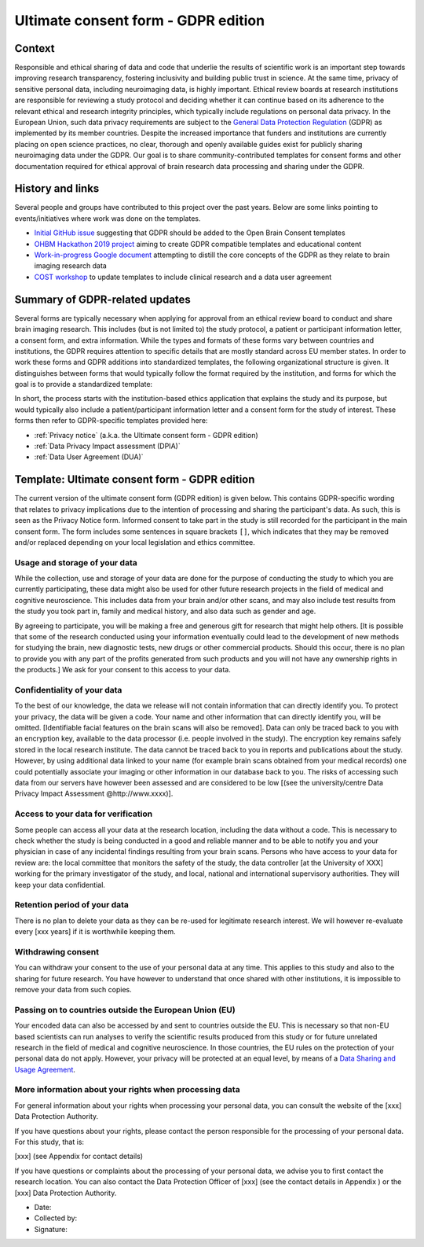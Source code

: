 .. _chap_consent_ultimate_gdpr:

Ultimate consent form - GDPR edition
====================================

Context
-------
Responsible and ethical sharing of data and code that underlie the results of scientific work is an important step towards improving research transparency, fostering inclusivity and building public trust in science.
At the same time, privacy of sensitive personal data, including neuroimaging data, is highly important.
Ethical review boards at research institutions are responsible for reviewing a study protocol and deciding whether it can continue based on its adherence to the relevant ethical and research integrity principles, which typically include regulations on personal data privacy.
In the European Union, such data privacy requirements are subject to the `General Data Protection Regulation`_ (GDPR) as implemented by its member countries.
Despite the increased importance that funders and institutions are currently placing on open science practices, no clear, thorough and openly available guides exist for publicly sharing neuroimaging data under the GDPR.
Our goal is to share community-contributed templates for consent forms and other documentation required for ethical approval of brain research data processing and sharing under the GDPR.

History and links
-----------------
Several people and groups have contributed to this project over the past years.
Below are some links pointing to events/initiatives where work was done on the templates.

- `Initial GitHub issue`_ suggesting that GDPR should be added to the Open Brain Consent templates
- `OHBM Hackathon 2019 project`_ aiming to create GDPR compatible templates and educational content
- `Work-in-progress Google document`_ attempting to distill the core concepts of the GDPR as they relate to brain imaging research data
- `COST workshop`_ to update templates to include clinical research and a data user agreement

Summary of GDPR-related updates
-------------------------------
Several forms are typically necessary when applying for approval from an ethical review board to conduct and share brain imaging research.
This includes (but is not limited to) the study protocol, a patient or participant information letter, a consent form, and extra information.
While the types and formats of these forms vary between countries and institutions, the GDPR requires attention to specific details that are mostly standard across EU member states.
In order to work these forms and GDPR additions into standardized templates, the following organizational structure is given.
It distinguishes between forms that would typically follow the format required by the institution, and forms for which the goal is to provide a standardized template:

.. image:: /_static/delineating_templates_gdpr.png

In short, the process starts with the institution-based ethics application that explains the study and its purpose, but would typically also include a patient/participant information letter and a consent form for the study of interest.
These forms then refer to GDPR-specific templates provided here:

- :ref:`Privacy notice` (a.k.a. the Ultimate consent form - GDPR edition)
- :ref:`Data Privacy Impact assessment (DPIA)`
- :ref:`Data User Agreement (DUA)`

.. _Privacy notice:

Template: Ultimate consent form - GDPR edition
----------------------------------------------
The current version of the ultimate consent form (GDPR edition) is given below.
This contains GDPR-specific wording that relates to privacy implications due to the intention of processing and sharing the participant's data.
As such, this is seen as the Privacy Notice form. Informed consent to take part in the study is still recorded for the participant in the main consent form.
The form includes some sentences in square brackets ``[]``, which indicates that they may be removed and/or replaced depending on your local legislation and ethics committee.

Usage and storage of your data
~~~~~~~~~~~~~~~~~~~~~~~~~~~~~~
While the collection, use and storage of your data are done for the purpose of conducting the study to which you are currently participating, these data might also be used for other future research projects in the field of medical and cognitive neuroscience. This includes data from your brain and/or other scans, and may also include test results from the study you took part in, family and medical history, and also data such as gender and age.

By agreeing to participate, you will be making a free and generous gift for research that might help others.  [It is possible that some of the research conducted using your information eventually could lead to the development of new methods for studying the brain, new diagnostic tests, new drugs or other commercial products. Should this occur, there is no plan to provide you with any part of the profits generated from such products and you will not have any ownership rights in the products.] We ask for your consent to this access to your data.

Confidentiality of your data
~~~~~~~~~~~~~~~~~~~~~~~~~~~~
To the best of our knowledge, the data we release will not contain information that can directly identify you. To protect your privacy, the data will be given a code. Your name and other information that can directly identify you, will be omitted. [Identifiable facial features on the brain scans will also be removed]. Data can only be traced back to you with an encryption key, available to the data processor (i.e. people involved in the study). The encryption key remains safely stored in the local research institute. The data cannot be traced back to you in reports and publications about the study. However, by using additional data linked to your name (for example brain scans obtained from your medical records) one could potentially associate your imaging or other information in our database back to you. The risks of accessing such data from our servers have however been assessed and are considered to be low [(see the university/centre Data Privacy Impact Assessment @http://www.xxxx)].

Access to your data for verification
~~~~~~~~~~~~~~~~~~~~~~~~~~~~~~~~~~~~
Some people can access all your data at the research location, including the data without a code. This is necessary to check whether the study is being conducted in a good and reliable manner and to be able to notify you and your physician in case of any incidental findings resulting from your brain scans. Persons who have access to your data for review are: the local committee that monitors the safety of the study, the data controller [at the University of XXX] working for the primary investigator of the study, and local, national and international supervisory authorities. They will keep your data confidential.

Retention period of your data
~~~~~~~~~~~~~~~~~~~~~~~~~~~~~
There is no plan to delete your data as they can be re-used for legitimate research interest. We will however re-evaluate every [xxx years] if it is worthwhile keeping them.

Withdrawing consent
~~~~~~~~~~~~~~~~~~~
You can withdraw your consent to the use of your personal data at any time. This applies to this study and also to the sharing for future research. You have however to understand that once shared with other institutions, it is impossible to remove your data from such copies.

Passing on to countries outside the European Union (EU)
~~~~~~~~~~~~~~~~~~~~~~~~~~~~~~~~~~~~~~~~~~~~~~~~~~~~~~~
Your encoded data can also be accessed by and sent to countries outside the EU. This is necessary so that non-EU based scientists can run analyses to verify the scientific results produced from this study or for future unrelated research in the field of medical and cognitive neuroscience. In those countries, the EU rules on the protection of your personal data do not apply. However, your privacy will be protected at an equal level, by means of a `Data Sharing and Usage Agreement <https://github.com/CPernet/open-brain-consent/blob/GLiMR-workshop/docs/source/data_user_agreement.rst>`_.

More information about your rights when processing data
~~~~~~~~~~~~~~~~~~~~~~~~~~~~~~~~~~~~~~~~~~~~~~~~~~~~~~~
For general information about your rights when processing your personal data, you can consult the website of the [xxx] Data Protection Authority.

If you have questions about your rights, please contact the person responsible for the processing of your personal data. For this study, that is:

[xxx] (see Appendix for contact details)

If you have questions or complaints about the processing of your personal data, we advise you to first contact the research location. You can also contact the Data Protection Officer of [xxx]  (see the contact details in Appendix ) or the [xxx] Data Protection Authority.

- Date:
- Collected by:
- Signature:


.. _General Data Protection Regulation: https://ec.europa.eu/info/priorities/justice-and-fundamental-rights/data-protection/2018-reform-eu-data-protection-rules/eu-data-protection-rules_en
.. _Initial GitHub issue: https://github.com/con/open-brain-consent/issues/24
.. _OHBM Hackathon 2019 project: https://github.com/ohbm/hackathon2019/issues/47
.. _Work-in-progress Google document: https://docs.google.com/document/d/1Mfbl4DZAw7MRPjSxIiM5sfYU4gX-pcghgj5M1qb84jg/edit?usp=sharing
.. _COST workshop: https://github.com/CPernet/open-brain-consent/tree/GLiMR-workshop
